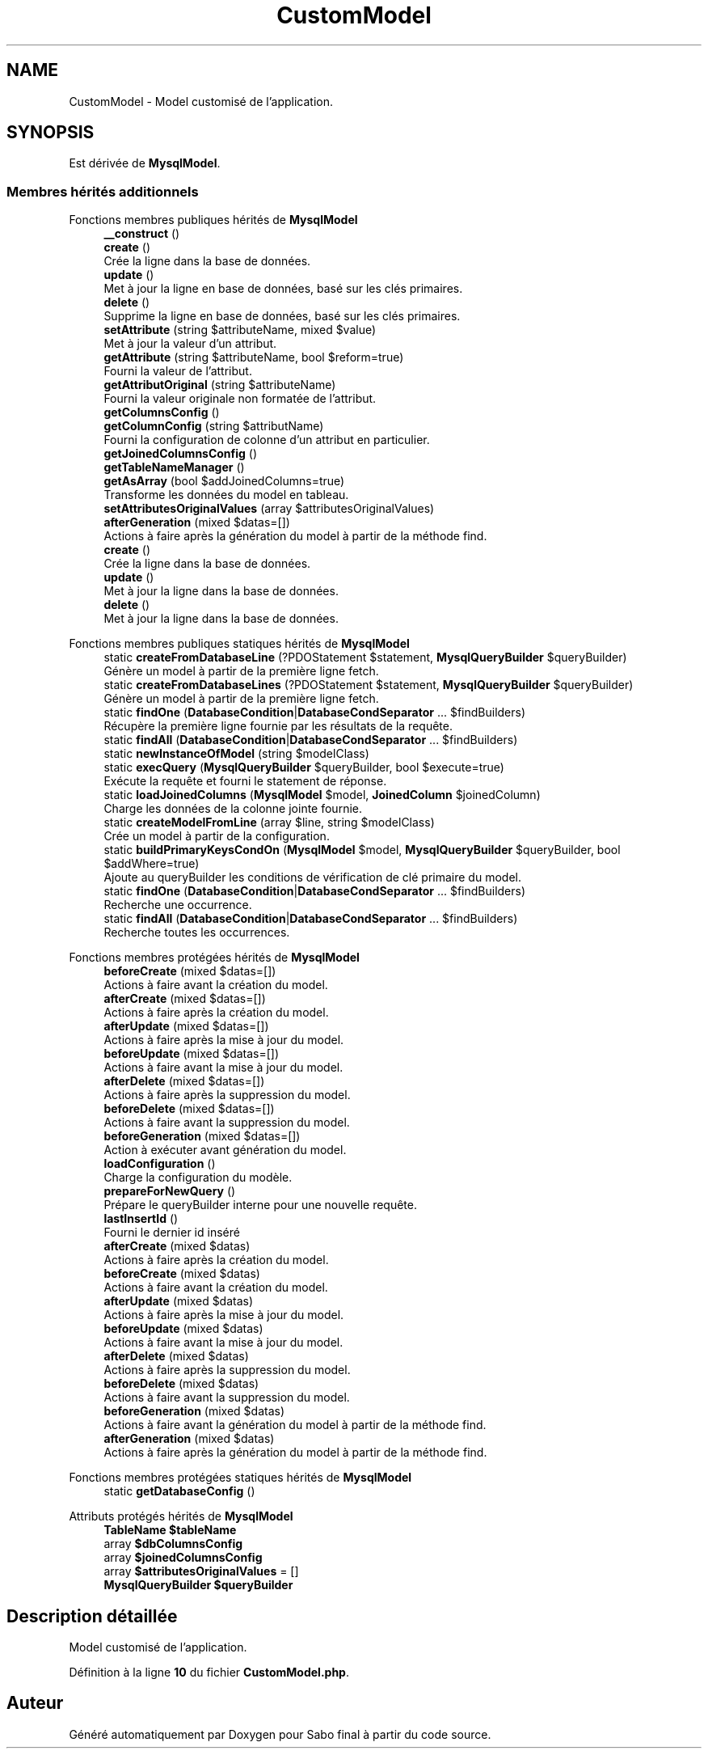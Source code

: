 .TH "CustomModel" 3 "Mardi 23 Juillet 2024" "Version 1.1.1" "Sabo final" \" -*- nroff -*-
.ad l
.nh
.SH NAME
CustomModel \- Model customisé de l'application\&.  

.SH SYNOPSIS
.br
.PP
.PP
Est dérivée de \fBMysqlModel\fP\&.
.SS "Membres hérités additionnels"


Fonctions membres publiques hérités de \fBMysqlModel\fP
.in +1c
.ti -1c
.RI "\fB__construct\fP ()"
.br
.ti -1c
.RI "\fBcreate\fP ()"
.br
.RI "Crée la ligne dans la base de données\&. "
.ti -1c
.RI "\fBupdate\fP ()"
.br
.RI "Met à jour la ligne en base de données, basé sur les clés primaires\&. "
.ti -1c
.RI "\fBdelete\fP ()"
.br
.RI "Supprime la ligne en base de données, basé sur les clés primaires\&. "
.ti -1c
.RI "\fBsetAttribute\fP (string $attributeName, mixed $value)"
.br
.RI "Met à jour la valeur d'un attribut\&. "
.ti -1c
.RI "\fBgetAttribute\fP (string $attributeName, bool $reform=true)"
.br
.RI "Fourni la valeur de l'attribut\&. "
.ti -1c
.RI "\fBgetAttributOriginal\fP (string $attributeName)"
.br
.RI "Fourni la valeur originale non formatée de l'attribut\&. "
.ti -1c
.RI "\fBgetColumnsConfig\fP ()"
.br
.ti -1c
.RI "\fBgetColumnConfig\fP (string $attributName)"
.br
.RI "Fourni la configuration de colonne d'un attribut en particulier\&. "
.ti -1c
.RI "\fBgetJoinedColumnsConfig\fP ()"
.br
.ti -1c
.RI "\fBgetTableNameManager\fP ()"
.br
.ti -1c
.RI "\fBgetAsArray\fP (bool $addJoinedColumns=true)"
.br
.RI "Transforme les données du model en tableau\&. "
.ti -1c
.RI "\fBsetAttributesOriginalValues\fP (array $attributesOriginalValues)"
.br
.ti -1c
.RI "\fBafterGeneration\fP (mixed $datas=[])"
.br
.RI "Actions à faire après la génération du model à partir de la méthode find\&. "
.in -1c
.in +1c
.ti -1c
.RI "\fBcreate\fP ()"
.br
.RI "Crée la ligne dans la base de données\&. "
.ti -1c
.RI "\fBupdate\fP ()"
.br
.RI "Met à jour la ligne dans la base de données\&. "
.ti -1c
.RI "\fBdelete\fP ()"
.br
.RI "Met à jour la ligne dans la base de données\&. "
.in -1c

Fonctions membres publiques statiques hérités de \fBMysqlModel\fP
.in +1c
.ti -1c
.RI "static \fBcreateFromDatabaseLine\fP (?PDOStatement $statement, \fBMysqlQueryBuilder\fP $queryBuilder)"
.br
.RI "Génère un model à partir de la première ligne fetch\&. "
.ti -1c
.RI "static \fBcreateFromDatabaseLines\fP (?PDOStatement $statement, \fBMysqlQueryBuilder\fP $queryBuilder)"
.br
.RI "Génère un model à partir de la première ligne fetch\&. "
.ti -1c
.RI "static \fBfindOne\fP (\fBDatabaseCondition\fP|\fBDatabaseCondSeparator\fP \&.\&.\&. $findBuilders)"
.br
.RI "Récupère la première ligne fournie par les résultats de la requête\&. "
.ti -1c
.RI "static \fBfindAll\fP (\fBDatabaseCondition\fP|\fBDatabaseCondSeparator\fP \&.\&.\&. $findBuilders)"
.br
.ti -1c
.RI "static \fBnewInstanceOfModel\fP (string $modelClass)"
.br
.ti -1c
.RI "static \fBexecQuery\fP (\fBMysqlQueryBuilder\fP $queryBuilder, bool $execute=true)"
.br
.RI "Exécute la requête et fourni le statement de réponse\&. "
.ti -1c
.RI "static \fBloadJoinedColumns\fP (\fBMysqlModel\fP $model, \fBJoinedColumn\fP $joinedColumn)"
.br
.RI "Charge les données de la colonne jointe fournie\&. "
.ti -1c
.RI "static \fBcreateModelFromLine\fP (array $line, string $modelClass)"
.br
.RI "Crée un model à partir de la configuration\&. "
.ti -1c
.RI "static \fBbuildPrimaryKeysCondOn\fP (\fBMysqlModel\fP $model, \fBMysqlQueryBuilder\fP $queryBuilder, bool $addWhere=true)"
.br
.RI "Ajoute au queryBuilder les conditions de vérification de clé primaire du model\&. "
.in -1c
.in +1c
.ti -1c
.RI "static \fBfindOne\fP (\fBDatabaseCondition\fP|\fBDatabaseCondSeparator\fP \&.\&.\&. $findBuilders)"
.br
.RI "Recherche une occurrence\&. "
.ti -1c
.RI "static \fBfindAll\fP (\fBDatabaseCondition\fP|\fBDatabaseCondSeparator\fP \&.\&.\&. $findBuilders)"
.br
.RI "Recherche toutes les occurrences\&. "
.in -1c

Fonctions membres protégées hérités de \fBMysqlModel\fP
.in +1c
.ti -1c
.RI "\fBbeforeCreate\fP (mixed $datas=[])"
.br
.RI "Actions à faire avant la création du model\&. "
.ti -1c
.RI "\fBafterCreate\fP (mixed $datas=[])"
.br
.RI "Actions à faire après la création du model\&. "
.ti -1c
.RI "\fBafterUpdate\fP (mixed $datas=[])"
.br
.RI "Actions à faire après la mise à jour du model\&. "
.ti -1c
.RI "\fBbeforeUpdate\fP (mixed $datas=[])"
.br
.RI "Actions à faire avant la mise à jour du model\&. "
.ti -1c
.RI "\fBafterDelete\fP (mixed $datas=[])"
.br
.RI "Actions à faire après la suppression du model\&. "
.ti -1c
.RI "\fBbeforeDelete\fP (mixed $datas=[])"
.br
.RI "Actions à faire avant la suppression du model\&. "
.ti -1c
.RI "\fBbeforeGeneration\fP (mixed $datas=[])"
.br
.RI "Action à exécuter avant génération du model\&. "
.ti -1c
.RI "\fBloadConfiguration\fP ()"
.br
.RI "Charge la configuration du modèle\&. "
.ti -1c
.RI "\fBprepareForNewQuery\fP ()"
.br
.RI "Prépare le queryBuilder interne pour une nouvelle requête\&. "
.ti -1c
.RI "\fBlastInsertId\fP ()"
.br
.RI "Fourni le dernier id inséré "
.in -1c
.in +1c
.ti -1c
.RI "\fBafterCreate\fP (mixed $datas)"
.br
.RI "Actions à faire après la création du model\&. "
.ti -1c
.RI "\fBbeforeCreate\fP (mixed $datas)"
.br
.RI "Actions à faire avant la création du model\&. "
.ti -1c
.RI "\fBafterUpdate\fP (mixed $datas)"
.br
.RI "Actions à faire après la mise à jour du model\&. "
.ti -1c
.RI "\fBbeforeUpdate\fP (mixed $datas)"
.br
.RI "Actions à faire avant la mise à jour du model\&. "
.ti -1c
.RI "\fBafterDelete\fP (mixed $datas)"
.br
.RI "Actions à faire après la suppression du model\&. "
.ti -1c
.RI "\fBbeforeDelete\fP (mixed $datas)"
.br
.RI "Actions à faire avant la suppression du model\&. "
.ti -1c
.RI "\fBbeforeGeneration\fP (mixed $datas)"
.br
.RI "Actions à faire avant la génération du model à partir de la méthode find\&. "
.ti -1c
.RI "\fBafterGeneration\fP (mixed $datas)"
.br
.RI "Actions à faire après la génération du model à partir de la méthode find\&. "
.in -1c

Fonctions membres protégées statiques hérités de \fBMysqlModel\fP
.in +1c
.ti -1c
.RI "static \fBgetDatabaseConfig\fP ()"
.br
.in -1c

Attributs protégés hérités de \fBMysqlModel\fP
.in +1c
.ti -1c
.RI "\fBTableName\fP \fB$tableName\fP"
.br
.ti -1c
.RI "array \fB$dbColumnsConfig\fP"
.br
.ti -1c
.RI "array \fB$joinedColumnsConfig\fP"
.br
.ti -1c
.RI "array \fB$attributesOriginalValues\fP = []"
.br
.ti -1c
.RI "\fBMysqlQueryBuilder\fP \fB$queryBuilder\fP"
.br
.in -1c
.SH "Description détaillée"
.PP 
Model customisé de l'application\&. 
.PP
Définition à la ligne \fB10\fP du fichier \fBCustomModel\&.php\fP\&.

.SH "Auteur"
.PP 
Généré automatiquement par Doxygen pour Sabo final à partir du code source\&.
